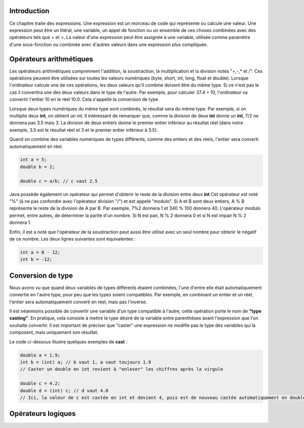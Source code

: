 ============
Introduction
============

Ce chapitre traite des expressions. Une expression est un morceau de code qui représente ou calcule une valeur.
Une expression peut être un litéral, une variable, un appel de fonction ou un ensemble de ces choses
combinées avec des opérateurs tels que + et >. La valeur d'une expression peut être assignée à une variable,
utilisée comme paramètre d'une sous-fonction ou combinée avec d'autres valeurs dans une expression plus compliquée.

========================
Opérateurs arithmétiques
========================

Les opérateurs arithmétiques comprennent l'addition, la soustraction, la multiplication et la division notés "+,-,* et /".
Ces opérations peuvent être utilisées sur toutes les valeurs numériques (byte, short, int, long, float et double).
Lorsque l'ordinateur calcule une de ces opérations, les deux valeurs qu'il combine doivent être du même type. Si ce
n'est pas le cas il convertira une des deux valeurs dans le type de l'autre. Par exemple, pour calculer 37.4 + 10,
l'ordinateur va convertir l'entier 10 en le réel 10.0. Cela s'appelle la conversion de type.

Lorsque deux types numériques du même type sont combinés, le résultat sera du même type.
Par exemple, si on multiplie deux **int**, on obtient un int. Il intéressant de remarquer que, comme
la division de deux **int** donne un **int**, 7/2 ne donnera pas 3.5 mais 3. La division de deux entiers
donne le premier entier inférieur au résultat réel (dans notre exemple, 3.5 est le résultat réel et 3 et le premier entier inférieur à 3.5).

Quand on combine des variables numériques de types différents, comme des entiers et des réels,
l'entier sera converti automatiquement en réel.

.. code-block:: java

    int a = 5;
    double b = 2;

    double c = a/b; // c vaut 2.5

Java possède également un opérateur qui permet d'obtenir le reste de la division entre deux **int**
Cet opérateur est noté "%" (à ne pas confondre avec l'opérateur division "/") et est appelé "modulo".
Si A et B sont deux entiers, A % B représente le reste de la division de A par B. Par exemple, 7%2 donnera 1
et 340 % 100 donnera 40. L'opérateur modulo permet, entre autres, de déterminer la parité d'un nombre. Si N est pair, N % 2 donnera 0
et si N est impair N % 2 donnera 1.

Enfin, il est a noté que l'opérateur de la soustraction peut aussi être utilisé avec un seul nombre pour obtenir le négatif de ce nombre.
Les deux lignes suivantes sont équivalentes :

.. code-block:: java

  int a = 0 - 12;
  int b = -12;

==================
Conversion de type
==================

Nous avons vu que quand deux variables de types différents étaient combinées,
l'une d'entre elle était automatiquement convertie en l'autre type, pour peu que les types soient compatibles.
Par exemple, en combinant un entier et un réel, l'entier sera  automatiquement converti en réel, mais pas l'inverse.

Il est néanmoins possible de convertir une variable d'un type compatible à l'autre, cette opération porte le nom de **"type casting"**.
En pratique, cela consiste à mettre le type désiré de la variable entre parenthèses avant l'expression que l'on souhaite convertir.
Il est important de préciser que "caster" une expression ne modifie pas le type des variables qui la composent, mais uniquement son résultat.

Le code ci-dessous illustre quelques exemples de **cast** :

.. code-block:: java

    double a = 1.9;
    int b = (int) a; // b vaut 1, a vaut toujours 1.9
    // Caster un double en int revient à "enlever" les chiffres après la virgule

    double c = 4.2;
    double d = (int) c; // d vaut 4.0
    // Ici, la valeur de c est castée en int et devient 4, puis est de nouveau castée automatiquement en double et devient 4.0

===================
Opérateurs logiques
===================
